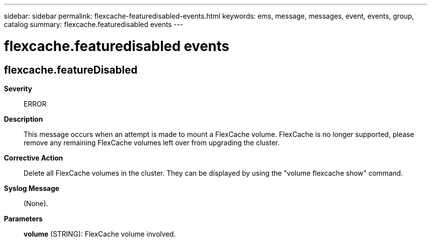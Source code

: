 ---
sidebar: sidebar
permalink: flexcache-featuredisabled-events.html
keywords: ems, message, messages, event, events, group, catalog
summary: flexcache.featuredisabled events
---

= flexcache.featuredisabled events
:toclevels: 1
:hardbreaks:
:nofooter:
:icons: font
:linkattrs:
:imagesdir: ./media/

== flexcache.featureDisabled
*Severity*::
ERROR
*Description*::
This message occurs when an attempt is made to mount a FlexCache volume. FlexCache is no longer supported, please remove any remaining FlexCache volumes left over from upgrading the cluster.
*Corrective Action*::
Delete all FlexCache volumes in the cluster. They can be displayed by using the "volume flexcache show" command.
*Syslog Message*::
(None).
*Parameters*::
*volume* (STRING): FlexCache volume involved.

